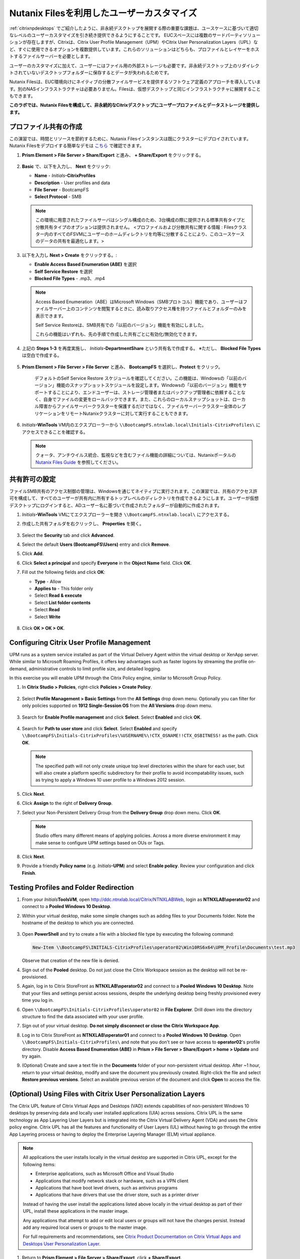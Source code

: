 .. _citrixfiles:

-------------------------------
Nutanix Filesを利用したユーザーカスタマイズ
-------------------------------

:ref:`citrixnpdesktops` でご紹介したように、非永続デスクトップを展開する際の重要な課題は、ユースケースに基づいて適切なレベルのユーザーカスタマイズを引き続き提供できるようにすることです。 EUCスペースには複数のサードパーティソリューションが存在しますが、Citrixは、Citrix User Profile Management（UPM）やCitrix User Personalization Layers（UPL）など、すぐに使用できるオプションを複数提供しています。これらのソリューションはどちらも、プロファイルとレイヤーをホストするファイルサーバーを必要とします。

ユーザーのカスタマイズに加えて、ユーザーにはファイル用の外部ストレージも必要です。非永続デスクトップ上のリダイレクトされていないデスクトップフォルダーに保存するとデータが失われるためです。

Nutanix Filesは、EUC環境向けにネイティブの分散ファイルサービスを提供するソフトウェア定義のアプローチを導入しています。別のNASインフラストラクチャは必要ありません。Filesは、仮想デスクトップと同じインフラストラクチャに展開することもできます。

**このラボでは、Nutanix Filesを構成して、非永続的なCitrixデスクトップにユーザープロファイルとデータストレージを提供します。**

プロファイル共有の作成
+++++++++++++++++++++++

この演習では、時間とリソースを節約するために、Nutanix Filesインスタンスは既にクラスターにデプロイされています。 Nutanix Filesをデプロイする簡単なデモは `こちら <https://www.youtube.com/watch?v=gJagnILsd94>`_ で確認できます。

#. **Prism Element > File Server > Share/Export** と進み、 **+ Share/Export** をクリックする。

   .. figure:: images/1.png

#. **Basic** で、以下を入力し、 **Next** をクリック:

   - **Name** - *Initials*\ **-CitrixProfiles**
   - **Description** - User profiles and data
   - **File Server** - BootcampFS
   - **Select Protocol** - SMB

   .. note::

      この環境に用意されたファイルサーバはシングル構成のため、3台構成の際に提供される標準共有タイプと分散共有タイプのオプションは提供されません。 <プロファイルおよび分散共有に関する情報 : Filesクラスター内のすべてのFSVMにユーザーのホームディレクトリを均等に分散することにより、このユースケースのデータの共有を最適化します。>

#. 以下を入力し **Next > Create** をクリックする。:

   - **Enable Access Based Enumeration (ABE)** を選択
   - **Self Service Restore** を選択
   - **Blocked File Types** - .mp3、.mp4

   .. figure:: images/13.png

   .. note::

     Access Based Enumeration（ABE）はMicrosoft Windows（SMBプロトコル）機能であり、ユーザーはファイルサーバー上のコンテンツを閲覧するときに、読み取りアクセス権を持つファイルとフォルダーのみを表示できます。

     Self Service Restoreは、SMB共有での「以前のバージョン」機能を有効にしました。

     これらの機能はいずれも、先の手順で作成した共有ごとに有効化/無効化できます。

#. 上記の **Steps 1-3** を再度実施し、 *Initials*\ **-DepartmentShare** という共有名で作成する。 ※ただし、 **Blocked File Types** は空白で作成する。

   .. figure:: images/14.png

#. **Prism Element > File Server > File Server** と進み、 **BootcampFS** を選択し、**Protect** をクリック。

   .. figure:: images/2.png

     デフォルトのSelf Service Restore スケジュールを確認してください。この機能は、Windowsの「以前のバージョン」機能のスナップショットスケジュールを設定します。Windowsの「以前のバージョン」機能をサポートすることにより、エンドユーザーは、ストレージ管理者またはバックアップ管理者に依頼することなく、自身でファイルの変更をロールバックできます。また、これらのローカルスナップショットは、ローカル障害からファイルサーバークラスターを保護するだけではなく、ファイルサーバークラスター全体のレプリケーションをリモートNutanixクラスターに対して実行することもできます。

#. *Initials*\ **-WinTools** VM内のエクスプローラーから ``\\BootcampFS.ntnxlab.local\Initials-CitrixProfiles\`` にアクセスできることを確認する。

   .. figure:: images/3.png

   .. note::

     クォータ、アンチウイルス統合、監視などを含むファイル機能の詳細については、Nutanixポータルの `Nutanix Files Guide <https://portal.nutanix.com/#/page/docs/details?targetId=Files-v3_6:Files-v3_6>`_ を参照してください。

共有許可の設定
+++++++++++++++++++++++++++++

ファイルSMB共有のアクセス制御の管理は、Windowsを通じてネイティブに実行されます。この演習では、共有のアクセス許可を構成して、すべてのユーザーが共有内に所有するトップレベルのディレクトリを作成できるようにします。ユーザーが仮想デスクトップにログインすると、ADユーザー名に基づいて作成されたフォルダーが自動的に作成されます。

#. *Initials*\ **-WinTools** VMにてエクスプローラーを開き ``\\BootcampFS.ntnxlab.local\`` にアクセスする。

#. 作成した共有フォルダを右クリックし、 **Properties** を開く。

   .. figure:: images/4.png

#. Select the **Security** tab and click **Advanced**.

#. Select the default **Users (BootcampFS\\Users)** entry and click **Remove**.

#. Click **Add**.

#. Click **Select a principal** and specify **Everyone** in the **Object Name** field. Click **OK**.

#. Fill out the following fields and click **OK**:

   - **Type** - Allow
   - **Applies to** - This folder only
   - Select **Read & execute**
   - Select **List folder contents**
   - Select **Read**
   - Select **Write**

   .. figure:: images/5.png

#. Click **OK > OK > OK**.

   .. figure:: images/6.png

Configuring Citrix User Profile Management
++++++++++++++++++++++++++++++++++++++++++

UPM runs as a system service installed as part of the Virtual Delivery Agent within the virtual desktop or XenApp server. While similar to Microsoft Roaming Profiles, it offers key advantages such as faster logons by streaming the profile on-demand, administrative controls to limit profile size, and detailed logging.

In this exercise you will enable UPM through the Citrix Policy engine, similar to Microsoft Group Policy.

#. In **Citrix Studio > Policies**, right-click **Policies > Create Policy**.

   .. figure:: images/7.png

#. Select **Profile Management > Basic Settings** from the **All Settings** drop down menu. Optionally you can filter for only policies supported on **1912 Single-Session OS** from the **All Versions** drop down menu.

   .. figure:: images/8.png

#. Search for **Enable Profile management** and click **Select**. Select **Enabled** and click **OK**.

   .. figure:: images/9.png

#. Search for **Path to user store** and click **Select**. Select **Enabled** and specify ``\\BootcampFS\Initials-CitrixProfiles\%USERNAME%\!CTX_OSNAME!!CTX_OSBITNESS!`` as the path. Click **OK**.

   .. figure:: images/10.png

   .. note::

     The specified path will not only create unique top level directories within the share for each user, but will also create a platform specific subdirectory for their profile to avoid incompatability issues, such as trying to apply a Windows 10 user profile to a Windows 2012 session.

#. Click **Next**.

#. Click **Assign** to the right of **Delivery Group**.

#. Select your Non-Persistent Delivery Group from the **Delivery Group** drop down menu. Click **OK**.

   .. figure:: images/11.png

   .. note::

     Studio offers many different means of applying policies. Across a more diverse environment it may make sense to configure UPM settings based on OUs or Tags.

#. Click **Next**.

#. Provide a friendly **Policy name** (e.g. *Initials*\ **-UPM**) and select **Enable policy**. Review your configuration and click **Finish**.

   .. figure:: images/12.png

Testing Profiles and Folder Redirection
+++++++++++++++++++++++++++++++++++++++

#. From your *Initials*\ **ToolsVM**, open http://ddc.ntnxlab.local/Citrix/NTNXLABWeb, login as **NTNXLAB\\operator02** and connect to a **Pooled Windows 10 Desktop**.

#. Within your virtual desktop, make some simple changes such as adding files to your Documents folder. Note the hostname of the desktop to which you are connected.

   .. figure:: images/afsprofiles15.png

#. Open **PowerShell** and try to create a file with a blocked file type by executing the following command:

   .. code-block:: PowerShell

      New-Item \\BootcampFS\INITIALS-CitrixProfiles\operator02\Win10RS6x64\UPM_Profile\Documents\test.mp3

   Observe that creation of the new file is denied.

#. Sign out of the **Pooled** desktop. Do not just close the Citrix Workspace session as the desktop will not be re-provisioned.

#. Again, log in to Citrix StoreFront as **NTNXLAB\\operator02** and connect to a **Pooled Windows 10 Desktop**. Note that your files and settings persist across sessions, despite the underlying desktop being freshly provisioned every time you log in.

#. Open ``\\BootcampFS\Initials-CitrixProfiles\operator02`` in **File Explorer**. Drill down into the directory structure to find the data associated with your user profile.

#. Sign out of your virtual desktop. **Do not simply disconnect or close the Citrix Workspace App**.

#. Log in to Citrix StoreFront as **NTNXLAB\\operator01** and connect to a **Pooled Windows 10 Desktop**. Open ``\\BootcampFS\Initials-CitrixProfiles\`` and note that you don't see or have access to **operator02**'s profile directory. Disable **Access Based Enumeration (ABE)** in **Prism > File Server > Share/Export > home > Update** and try again.

#. (Optional) Create and save a text file in the **Documents** folder of your non-persistent virtual desktop. After ~1 hour, return to your virtual desktop, modify and save the document you previously created. Right-click the file and select **Restore previous versions**. Select an available previous version of the document and click **Open** to access the file.

.. figure:: images/afsprofiles16.png

(Optional) Using Files with Citrix User Personalization Layers
++++++++++++++++++++++++++++++++++++++++++++++++++++++++++++++

The Citrix UPL feature of Citrix Virtual Apps and Desktops (VAD) extends capabilities of non-persistent Windows 10 desktops by preserving data and locally user installed applications (UIA) across sessions.  Citrix UPL is the same technology as App Layering User Layers but is integrated into the Citrix Virtual Delivery Agent (VDA) and uses the Citrix policy engine.  Citrix UPL has all the features and functionality of User Layers (UL) without having to go through the entire App Layering process or having to deploy the Enterprise Layering Manager (ELM) virtual appliance.

.. note::

   All applications the user installs locally in the virtual desktop are supported in Citrix UPL, except for the following items:

   - Enterprise applications, such as Microsoft Office and Visual Studio
   - Applications that modify network stack or hardware, such as a VPN client
   - Applications that have boot level drivers, such as antivirus programs
   - Applications that have drivers that use the driver store, such as a printer driver

   Instead of having the user install the applications listed above locally in the virtual desktop as part of their UPL, install these applications in the master image.

   Any applications that attempt to add or edit local users or groups will not have the changes persist.  Instead add any required local users or groups to the master image.

   For full requirements and recommendations, see `Citrix Product Documentation on Citrix Virtual Apps and Desktops User Personalization Layer <https://docs.citrix.com/en-us/citrix-virtual-apps-desktops/install-configure/user-personalization-layer.html>`_.

#. Return to **Prism Element > File Server > Share/Export**, click **+ Share/Export**.

#. Under **Basic**, fill out the following fields and click **Next**:

   - **Name** - *Initials*\ **-CitrixUPL**
   - **Description** - Citrix UPL storage
   - **File Server** - BootcampFS
   - **Select Protocol** - SMB

#. Click **Next > Create**.

#. From your *Initials*\ **-WinTools** VM, open ``\\BootcampFS.ntnxlab.local\`` in File Explorer.

#. Open your *Initials*\ **-CitrixUPL** share and create a new directory named **Users**.

   .. figure:: images/15.png

   .. note::

      The folder name is hard coded in Citrix UPL and must be named **Users**.

#. Return to **Citrix Studio > Policies**. Right-click your **UPM** policy and select **Disable**.

   You will be applying your UPL policy to the same group of desktops.

#. Click **Create Policy**.

#. Specify **User Layer** in the **Search** field to filter for the required settings.

   .. figure:: images/16.png

#. Select **User Layer Repository Path** and specify the path to your *Initials*\ **-CitrixUPL** share. Do not include the **Users** folder in the path, this will be appended automatically. Click **OK**

   .. figure:: images/17.png

#. Select **User Layer Size in GB** and specify a value of **20** GB. Click **OK**.

   .. note:: The default value of 0 will configure 10GB UPL disks.

#. Click **Next**.

#. Click **Assign** to the right of **Delivery Group**.

#. Select your Non-Persistent Delivery Group from the **Delivery Group** drop down menu. Click **OK**.

   .. figure:: images/11.png

   .. note::

      Citrix UPL works with Pooled-Random and Pooled-Static Machine Catalogs. Citrix UPL does not support Pooled-Static Machine Catalogs with Citrix Personal vDisk (now deprecated) or dedicated, persistent machines that save changes to local disk.

#. Click **Next**.

#. Provide a friendly **Policy name** (e.g. *Initials*\ **-UPL**) and select **Enable policy**. Review your configuration and click **Finish**.

#. From your *Initials*\ **ToolsVM**, open http://ddc.ntnxlab.local/Citrix/NTNXLABWeb, login as **NTNXLAB\\operator03** and connect to a **Pooled Windows 10 Desktop**.

#. Open ``\\BootcampFS.ntnxlab.local\<Initials>-CitrixUPL\Users`` in File Explorer and note there is now a directory for your user containing a VHD with your personal desktop layer.

   .. figure:: images/18.png

#. Download and install **Mozilla Firefox** on your desktop. Launch Firefox and configure as your default browser.

#. Restart your virtual desktop.

#. After ~2 minutes, return to Citrix StoreFront and launch another **Pooled Windows 10 Desktop**. Observe that Firefox in still installed and configured as your default browser. Launch Firefox and note that the initial setup does not run again, as it has saved the settings from the previous session.

   .. figure:: images/19.png

#. Disconnect from your virtual desktop.

Takeaways
+++++++++

- Nutanix Files provides native files services suitable for storing user profile, data, and Citrix User Personalization Layer VHD files.

- Citrix User Personalization Layer is a simplified version of App Layering User Layers for non-persistent Provisioning and Machine Creation Services images.

- Nutanix Files can be deployed on the same Nutanix cluster as your Citrix virtual desktops, resulting in better utilization of storage capacity and eliminating additional storage silos.

- Supporting mixed workloads (e.g. virtual desktops and file services) is further enhanced by Nutanix's ability to mix different node configurations within a single cluster, such as:

  - Mixing storage heavy and compute heavy nodes
  - Expanding a cluster with Storage Only nodes to increase storage capacity without incurring additional virtualization licensing costs
  - Mixing different generations of hardware (e.g. NX-3460-G6 + NX-6235-G5)
  - Mixing all flash nodes with hybrid nodes
  - Mixing NVIDIA GPU nodes with non-GPU nodes
